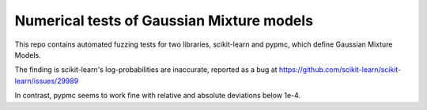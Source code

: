 Numerical tests of Gaussian Mixture models
-------------------------------------------

This repo contains automated fuzzing tests for two libraries,
scikit-learn and pypmc, which define Gaussian Mixture Models.

The finding is scikit-learn's log-probabilities are 
inaccurate, reported as a bug at
https://github.com/scikit-learn/scikit-learn/issues/29989

In contrast, pypmc seems to work fine with relative and absolute
deviations below 1e-4.
